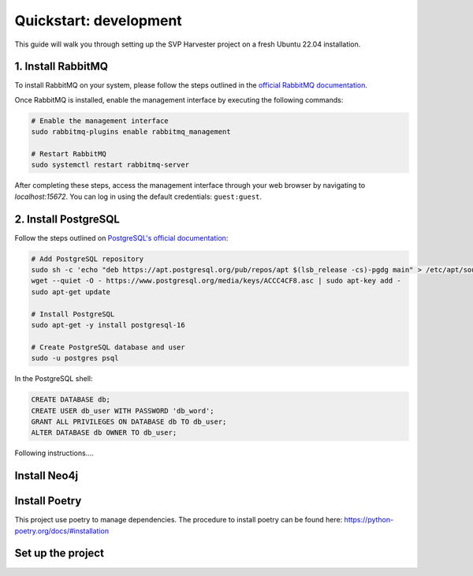 ########################
Quickstart: development
########################
This guide will walk you through setting up the SVP Harvester project on a fresh Ubuntu 22.04 installation.


1. Install RabbitMQ
----------------------

To install RabbitMQ on your system, please follow the steps outlined in the `official RabbitMQ documentation <https://www.rabbitmq.com/docs/install-debian>`_.

Once RabbitMQ is installed, enable the management interface by executing the following commands:

.. code-block:: bash

    # Enable the management interface
    sudo rabbitmq-plugins enable rabbitmq_management

    # Restart RabbitMQ
    sudo systemctl restart rabbitmq-server

After completing these steps, access the management interface through your web browser by navigating to `localhost:15672`. You can log in using the default credentials: ``guest:guest``.


2. Install PostgreSQL
----------------------

Follow the steps outlined on `PostgreSQL's official documentation <https://www.postgresql.org/download/linux/ubuntu/>`_:

.. code-block:: bash

   # Add PostgreSQL repository
   sudo sh -c 'echo "deb https://apt.postgresql.org/pub/repos/apt $(lsb_release -cs)-pgdg main" > /etc/apt/sources.list.d/pgdg.list'
   wget --quiet -O - https://www.postgresql.org/media/keys/ACCC4CF8.asc | sudo apt-key add -
   sudo apt-get update

   # Install PostgreSQL
   sudo apt-get -y install postgresql-16

   # Create PostgreSQL database and user
   sudo -u postgres psql

In the PostgreSQL shell:

.. code-block:: sql

   CREATE DATABASE db;
   CREATE USER db_user WITH PASSWORD 'db_word';
   GRANT ALL PRIVILEGES ON DATABASE db TO db_user;
   ALTER DATABASE db OWNER TO db_user;


Following instructions....


Install Neo4j
--------------



Install Poetry
----------------
This project use poetry to manage dependencies.
The procedure to install poetry can be found here: https://python-poetry.org/docs/#installation

Set up the project
------------------
